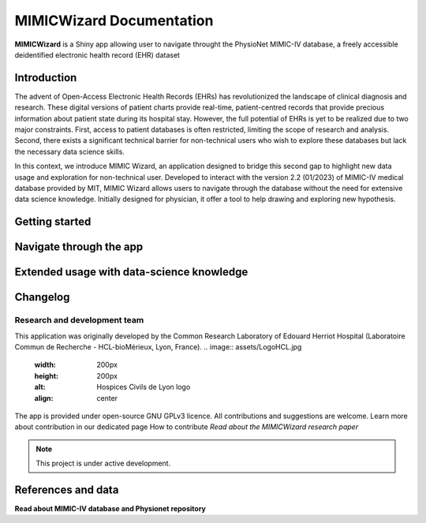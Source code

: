 MIMICWizard Documentation
########################

**MIMICWizard** is a Shiny app allowing user to navigate throught the PhysioNet MIMIC-IV database, a freely accessible deidentified electronic health record (EHR) dataset

Introduction
**************

The advent of Open-Access Electronic Health Records (EHRs) has revolutionized the landscape of clinical diagnosis and research. These digital versions of patient charts provide real-time, patient-centred records that provide precious information about patient state during its hospital stay.
However, the full potential of EHRs is yet to be realized due to two major constraints. 
First, access to patient databases is often restricted, limiting the scope of research and analysis. Second, there exists a significant technical barrier for non-technical users who wish to explore these databases but lack the necessary data science skills. 

In this context, we introduce MIMIC Wizard, an application designed to bridge this second gap to highlight new data usage and exploration for non-technical user. Developed to interact with the version 2.2 (01/2023) of  MIMIC-IV medical database provided by MIT, MIMIC Wizard allows users to navigate through the database without the need for extensive data science knowledge.
Initially designed for physician, it offer a tool to help drawing and exploring new hypothesis. 

Getting started
**************

Navigate through the app 
**************


Extended usage with data-science knowledge
**************


Changelog
**************


Research and development team
============================

This application was originally developed by the Common Research Laboratory of Edouard Herriot Hospital (Laboratoire Commun de Recherche - HCL-bioMérieux, Lyon, France).
.. image:: assets/LogoHCL.jpg
   :width: 200px
   :height: 200px
   :alt: Hospices Civils de Lyon logo
   :align: center
.. image:: bm_logo_circle_rgb.png
   :width: 200px
   :height: 200px
   :alt: bioMérieux logo
   :align: center

The app is provided under open-source GNU GPLv3 licence. All contributions and suggestions are welcome. Learn more about contribution in our dedicated page How to contribute
*Read about the MIMICWizard research paper*

.. note::

   This project is under active development.


References and data
**************


**Read about MIMIC-IV database and Physionet repository**
